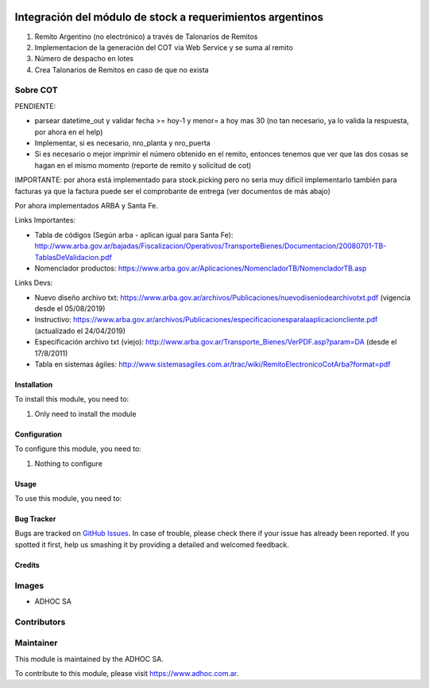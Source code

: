 .. |company| replace:: ADHOC SA

.. |company_logo| image:: https://raw.githubusercontent.com/ingadhoc/maintainer-tools/master/resources/adhoc-logo.png
   :alt: ADHOC SA
   :target: https://www.adhoc.com.ar

.. |icon| image:: https://raw.githubusercontent.com/ingadhoc/maintainer-tools/master/resources/adhoc-icon.png

.. image:: https://img.shields.io/badge/license-AGPL--3-blue.png
   :target: https://www.gnu.org/licenses/agpl
   :alt: License: AGPL-3

===========================================================
Integración del módulo de stock a requerimientos argentinos
===========================================================

#. Remito Argentino (no electrónico) a través de Talonarios de Remitos
#. Implementacion de la generación del COT via Web Service y se suma al remito
#. Número de despacho en lotes
#. Crea Talonarios de Remitos en caso de que no exista

Sobre COT
---------

PENDIENTE:

* parsear datetime_out y validar fecha >= hoy-1 y menor= a hoy mas 30 (no tan necesario, ya lo valida la respuesta, por ahora en el help)
* Implementar, si es necesario, nro_planta y nro_puerta
* Si es necesario o mejor imprimir el número obtenido en el remito, entonces tenemos que ver que las dos cosas se hagan en el mismo momento (reporte de remito y solicitud de cot)


IMPORTANTE: por ahora está implementado para stock.picking pero no seria muy dificil implementarlo también para facturas ya que la factura puede ser el comprobante de entrega (ver documentos de más abajo)

Por ahora implementados ARBA y Santa Fe.

Links Importantes:

* Tabla de códigos (Según arba - aplican igual para Santa Fe): http://www.arba.gov.ar/bajadas/Fiscalizacion/Operativos/TransporteBienes/Documentacion/20080701-TB-TablasDeValidacion.pdf
* Nomenclador productos: https://www.arba.gov.ar/Aplicaciones/NomencladorTB/NomencladorTB.asp

Links Devs:

* Nuevo diseño archivo txt: https://www.arba.gov.ar/archivos/Publicaciones/nuevodiseniodearchivotxt.pdf (vigencia desde el 05/08/2019)
* Instructivo: https://www.arba.gov.ar/archivos/Publicaciones/especificacionesparalaaplicacioncliente.pdf (actualizado el 24/04/2019)
* Especificación archivo txt (viejo): http://www.arba.gov.ar/Transporte_Bienes/VerPDF.asp?param=DA (desde el 17/8/2011)
* Tabla en sistemas ágiles: http://www.sistemasagiles.com.ar/trac/wiki/RemitoElectronicoCotArba?format=pdf

Installation
============

To install this module, you need to:

#. Only need to install the module

Configuration
=============

To configure this module, you need to:

#. Nothing to configure

Usage
=====

To use this module, you need to:


.. image:: https://odoo-community.org/website/image/ir.attachment/5784_f2813bd/datas
   :alt: Try me on Runbot
   :target: http://runbot.adhoc.com.ar/

Bug Tracker
===========

Bugs are tracked on `GitHub Issues
<https://github.com/ingadhoc/argentina-sale/issues>`_. In case of trouble, please
check there if your issue has already been reported. If you spotted it first,
help us smashing it by providing a detailed and welcomed feedback.

Credits
=======

Images
------

* |company| |icon|

Contributors
------------

Maintainer
----------

|company_logo|

This module is maintained by the |company|.

To contribute to this module, please visit https://www.adhoc.com.ar.
